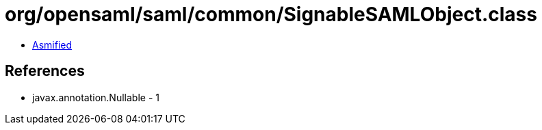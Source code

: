 = org/opensaml/saml/common/SignableSAMLObject.class

 - link:SignableSAMLObject-asmified.java[Asmified]

== References

 - javax.annotation.Nullable - 1
